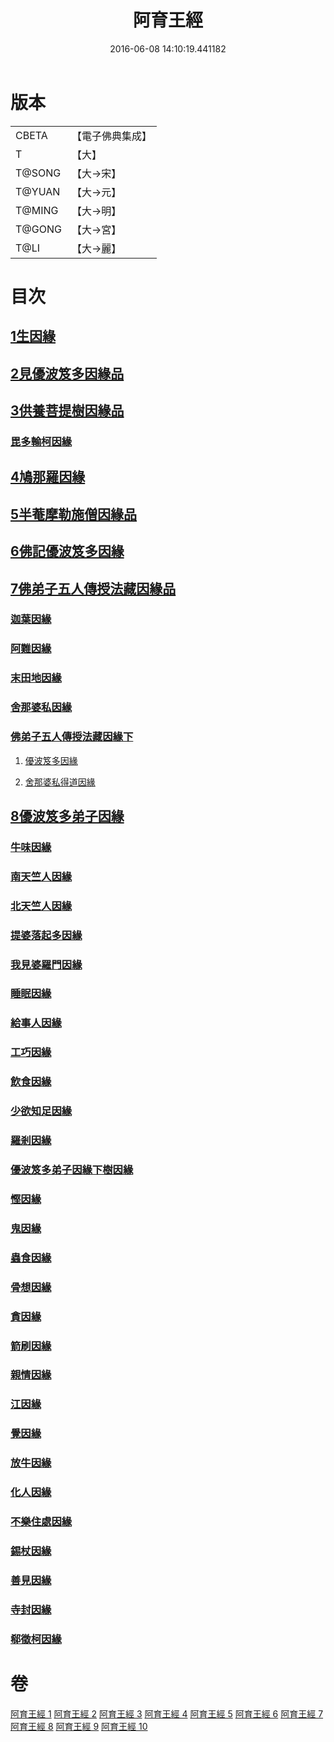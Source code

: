 #+TITLE: 阿育王經 
#+DATE: 2016-06-08 14:10:19.441182

* 版本
 |     CBETA|【電子佛典集成】|
 |         T|【大】     |
 |    T@SONG|【大→宋】   |
 |    T@YUAN|【大→元】   |
 |    T@MING|【大→明】   |
 |    T@GONG|【大→宮】   |
 |      T@LI|【大→麗】   |

* 目次
** [[file:KR6r0032_001.txt::001-0131b5][1生因緣]]
** [[file:KR6r0032_002.txt::002-0135b11][2見優波笈多因緣品]]
** [[file:KR6r0032_003.txt::003-0139a20][3供養菩提樹因緣品]]
*** [[file:KR6r0032_003.txt::003-0141b6][毘多輸柯因緣]]
** [[file:KR6r0032_004.txt::004-0144a10][4鳩那羅因緣]]
** [[file:KR6r0032_005.txt::005-0147c12][5半菴摩勒施僧因緣品]]
** [[file:KR6r0032_006.txt::006-0149b23][6佛記優波笈多因緣]]
** [[file:KR6r0032_007.txt::007-0152c13][7佛弟子五人傳授法藏因緣品]]
*** [[file:KR6r0032_007.txt::007-0153a5][迦葉因緣]]
*** [[file:KR6r0032_007.txt::007-0154b5][阿難因緣]]
*** [[file:KR6r0032_007.txt::007-0156a6][末田地因緣]]
*** [[file:KR6r0032_007.txt::007-0156b20][舍那婆私因緣]]
*** [[file:KR6r0032_008.txt::008-0157b4][佛弟子五人傳授法藏因緣下]]
**** [[file:KR6r0032_008.txt::008-0157b5][優波笈多因緣]]
**** [[file:KR6r0032_008.txt::008-0161a25][舍那婆私得道因緣]]
** [[file:KR6r0032_009.txt::009-0161b15][8優波笈多弟子因緣]]
*** [[file:KR6r0032_009.txt::009-0161c10][牛味因緣]]
*** [[file:KR6r0032_009.txt::009-0161c29][南天竺人因緣]]
*** [[file:KR6r0032_009.txt::009-0162c9][北天竺人因緣]]
*** [[file:KR6r0032_009.txt::009-0163a6][提婆落起多因緣]]
*** [[file:KR6r0032_009.txt::009-0164a3][我見婆羅門因緣]]
*** [[file:KR6r0032_009.txt::009-0164a16][睡眠因緣]]
*** [[file:KR6r0032_009.txt::009-0164b3][給事人因緣]]
*** [[file:KR6r0032_009.txt::009-0164c5][工巧因緣]]
*** [[file:KR6r0032_009.txt::009-0165a6][飲食因緣]]
*** [[file:KR6r0032_009.txt::009-0165a22][少欲知足因緣]]
*** [[file:KR6r0032_009.txt::009-0165b11][羅剎因緣]]
*** [[file:KR6r0032_010.txt::010-0165c8][優波笈多弟子因緣下樹因緣]]
*** [[file:KR6r0032_010.txt::010-0166a2][慳因緣]]
*** [[file:KR6r0032_010.txt::010-0166a12][鬼因緣]]
*** [[file:KR6r0032_010.txt::010-0166a26][蟲食因緣]]
*** [[file:KR6r0032_010.txt::010-0166c1][骨想因緣]]
*** [[file:KR6r0032_010.txt::010-0166c29][貪因緣]]
*** [[file:KR6r0032_010.txt::010-0167a13][箭刷因緣]]
*** [[file:KR6r0032_010.txt::010-0167b16][親情因緣]]
*** [[file:KR6r0032_010.txt::010-0167c7][江因緣]]
*** [[file:KR6r0032_010.txt::010-0168a6][覺因緣]]
*** [[file:KR6r0032_010.txt::010-0168a29][放牛因緣]]
*** [[file:KR6r0032_010.txt::010-0168b7][化人因緣]]
*** [[file:KR6r0032_010.txt::010-0168b29][不樂住處因緣]]
*** [[file:KR6r0032_010.txt::010-0168c23][錫杖因緣]]
*** [[file:KR6r0032_010.txt::010-0169a7][善見因緣]]
*** [[file:KR6r0032_010.txt::010-0169b1][寺封因緣]]
*** [[file:KR6r0032_010.txt::010-0169b28][郗徵柯因緣]]

* 卷
[[file:KR6r0032_001.txt][阿育王經 1]]
[[file:KR6r0032_002.txt][阿育王經 2]]
[[file:KR6r0032_003.txt][阿育王經 3]]
[[file:KR6r0032_004.txt][阿育王經 4]]
[[file:KR6r0032_005.txt][阿育王經 5]]
[[file:KR6r0032_006.txt][阿育王經 6]]
[[file:KR6r0032_007.txt][阿育王經 7]]
[[file:KR6r0032_008.txt][阿育王經 8]]
[[file:KR6r0032_009.txt][阿育王經 9]]
[[file:KR6r0032_010.txt][阿育王經 10]]

